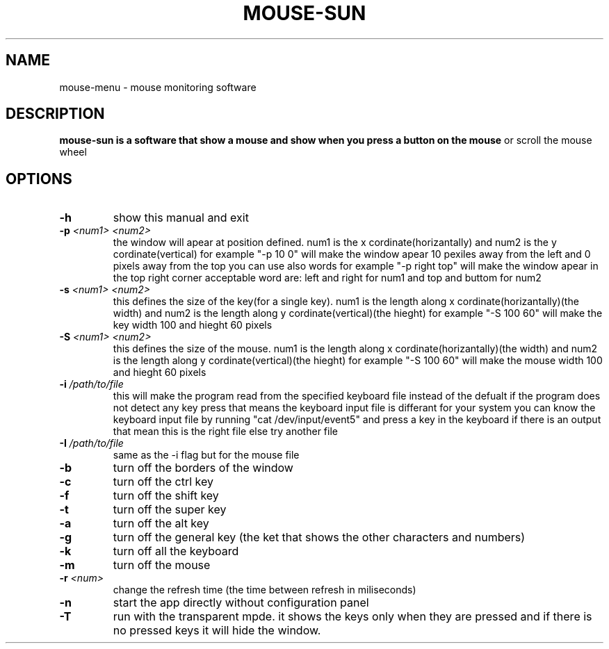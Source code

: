 .TH MOUSE-SUN 1 MOUSE-SUN
.SH NAME
mouse-menu \- mouse monitoring software

.SH DESCRIPTION
.B mouse-sun is a software that show a mouse and show when you press a button on the mouse
or scroll the mouse wheel
.P

.SH OPTIONS
.TP
.BI \-h
show this manual and exit
.TP
.BI \-p " <num1> <num2>"
the window will apear at position defined. num1 is the x cordinate(horizantally) and num2 is the y cordinate(vertical)
for example "-p 10 0" will make the window apear 10 pexiles away from the left and 0 pixels away from the top
you can use also words for example "-p right top" will make the window apear in the top right corner
acceptable word are: left and right for num1 and top and buttom for num2
.TP
.BI \-s " <num1> <num2>"
this defines the size of the key(for a single key). num1 is the length along x cordinate(horizantally)(the width)
and num2 is the length along y cordinate(vertical)(the hieght)
for example "-S 100 60" will make the key  width 100 and hieght 60 pixels
.TP
.BI \-S " <num1> <num2>"
this defines the size of the mouse. num1 is the length along x cordinate(horizantally)(the width)
and num2 is the length along y cordinate(vertical)(the hieght)
for example "-S 100 60" will make the mouse width 100 and hieght 60 pixels
.TP
.BI \-i " /path/to/file"
this will make the program read from the specified keyboard file instead of the defualt
if the program does not detect any key press that means the keyboard input file is differant for your system
you can know the keyboard input file by running "cat /dev/input/event5" and press a key in the keyboard if there is an output 
that mean this is the right file else try another file
.TP
.BI \-I " /path/to/file"
same as the -i flag but for the mouse file
.TP
.BI \-b
turn off the borders of the window
.TP
.BI \-c
turn off the ctrl key
.TP
.BI \-f
turn off the shift key
.TP
.BI \-t
turn off the super key
.TP
.BI \-a
turn off the alt key
.TP
.BI \-g
turn off the general key (the ket that shows the other characters and numbers)
.TP
.BI \-k
turn off all the keyboard
.TP
.BI \-m
turn off the mouse
.TP
.BI \-r " <num>"
change the refresh time (the time between refresh in miliseconds)
.TP
.BI \-n
start the app directly without configuration panel
.TP
.BI \-T
run with the transparent mpde.
it shows the keys only when they are pressed and if there is no pressed keys it will hide the window.

